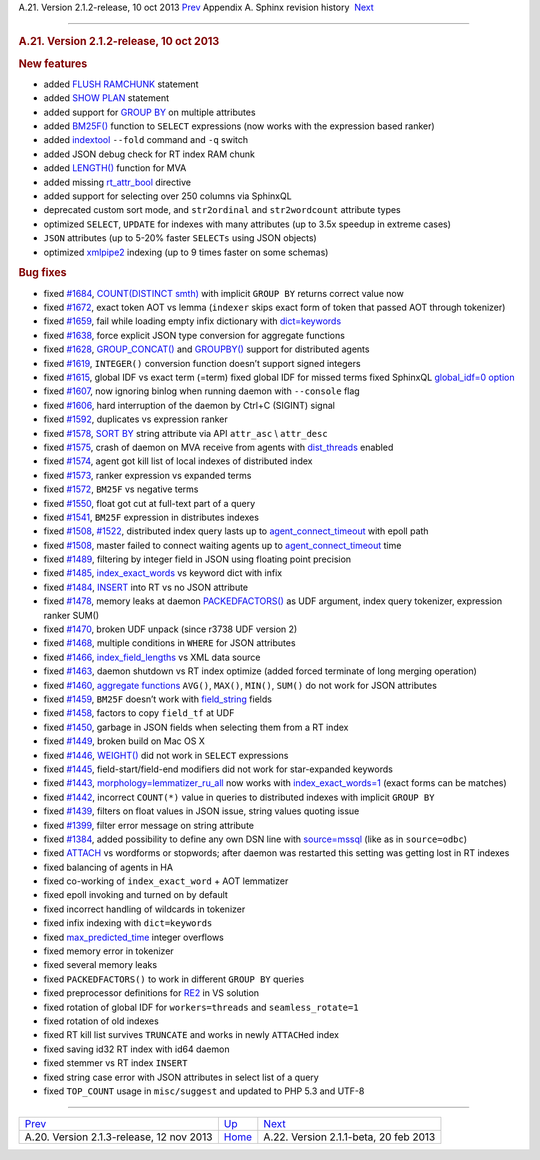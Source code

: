 .. raw:: html

   <div class="navheader">

A.21. Version 2.1.2-release, 10 oct 2013
`Prev <rel213.html>`__ 
Appendix A. Sphinx revision history
 `Next <rel211.html>`__

--------------

.. raw:: html

   </div>

.. raw:: html

   <div class="sect1">

.. raw:: html

   <div class="titlepage">

.. raw:: html

   <div>

.. raw:: html

   <div>

.. rubric:: A.21. Version 2.1.2-release, 10 oct 2013
   :name: a.21.version-2.1.2-release-10-oct-2013
   :class: title

.. raw:: html

   </div>

.. raw:: html

   </div>

.. raw:: html

   </div>

.. rubric:: New features
   :name: new-features

.. raw:: html

   <div class="itemizedlist">

-  added `FLUSH RAMCHUNK <sphinxql-flush-ramchunk.html>`__ statement

-  added `SHOW PLAN <sphinxql-show-plan.html>`__ statement

-  added support for `GROUP BY <sphinxql-select.html>`__ on multiple
   attributes

-  added `BM25F() <expression-ranker.html>`__ function to ``SELECT``
   expressions (now works with the expression based ranker)

-  added `indextool <ref-indextool.html>`__ ``--fold`` command and
   ``-q`` switch

-  added JSON debug check for RT index RAM chunk

-  added `LENGTH() <misc-functions.html#expr-func-length>`__ function
   for MVA

-  added missing `rt\_attr\_bool <conf-rt-attr-bool.html>`__ directive

-  added support for selecting over 250 columns via SphinxQL

-  deprecated custom sort mode, and ``str2ordinal`` and
   ``str2wordcount`` attribute types

-  optimized ``SELECT``, ``UPDATE`` for indexes with many attributes (up
   to 3.5x speedup in extreme cases)

-  ``JSON`` attributes (up to 5-20% faster ``SELECTs`` using JSON
   objects)

-  optimized `xmlpipe2 <xmlpipe2.html>`__ indexing (up to 9 times faster
   on some schemas)

.. raw:: html

   </div>

.. rubric:: Bug fixes
   :name: bug-fixes

.. raw:: html

   <div class="itemizedlist">

-  fixed `#1684 <http://sphinxsearch.com/bugs/view.php?id=1684>`__,
   `COUNT(DISTINCT smth) <sphinxql-select.html>`__ with implicit
   ``GROUP BY`` returns correct value now

-  fixed `#1672 <http://sphinxsearch.com/bugs/view.php?id=1672>`__,
   exact token AOT vs lemma (``indexer`` skips exact form of token that
   passed AOT through tokenizer)

-  fixed `#1659 <http://sphinxsearch.com/bugs/view.php?id=1659>`__, fail
   while loading empty infix dictionary with
   `dict=keywords <conf-dict.html>`__

-  fixed `#1638 <http://sphinxsearch.com/bugs/view.php?id=1638>`__,
   force explicit JSON type conversion for aggregate functions

-  fixed `#1628 <http://sphinxsearch.com/bugs/view.php?id=1628>`__,
   `GROUP\_CONCAT() <sphinxql-select.html>`__ and
   `GROUPBY() <sphinxql-select.html>`__ support for distributed agents

-  fixed `#1619 <http://sphinxsearch.com/bugs/view.php?id=1619>`__,
   ``INTEGER()`` conversion function doesn’t support signed integers

-  fixed `#1615 <http://sphinxsearch.com/bugs/view.php?id=1615>`__,
   global IDF vs exact term (=term) fixed global IDF for missed terms
   fixed SphinxQL `global\_idf=0 option <conf-global-idf.html>`__

-  fixed `#1607 <http://sphinxsearch.com/bugs/view.php?id=1607>`__, now
   ignoring binlog when running daemon with ``--console`` flag

-  fixed `#1606 <http://sphinxsearch.com/bugs/view.php?id=1606>`__, hard
   interruption of the daemon by Ctrl+C (SIGINT) signal

-  fixed `#1592 <http://sphinxsearch.com/bugs/view.php?id=1592>`__,
   duplicates vs expression ranker

-  fixed `#1578 <http://sphinxsearch.com/bugs/view.php?id=1578>`__,
   `SORT BY <sorting-modes.html>`__ string attribute via API
   ``attr_asc`` \\ ``attr_desc``

-  fixed `#1575 <http://sphinxsearch.com/bugs/view.php?id=1575>`__,
   crash of daemon on MVA receive from agents with
   `dist\_threads <conf-dist-threads.html>`__ enabled

-  fixed `#1574 <http://sphinxsearch.com/bugs/view.php?id=1574>`__,
   agent got kill list of local indexes of distributed index

-  fixed `#1573 <http://sphinxsearch.com/bugs/view.php?id=1573>`__,
   ranker expression vs expanded terms

-  fixed `#1572 <http://sphinxsearch.com/bugs/view.php?id=1572>`__,
   ``BM25F`` vs negative terms

-  fixed `#1550 <http://sphinxsearch.com/bugs/view.php?id=1550>`__,
   float got cut at full-text part of a query

-  fixed `#1541 <http://sphinxsearch.com/bugs/view.php?id=1541>`__,
   ``BM25F`` expression in distributes indexes

-  fixed `#1508 <http://sphinxsearch.com/bugs/view.php?id=1508>`__,
   `#1522 <http://sphinxsearch.com/bugs/view.php?id=1522>`__,
   distributed index query lasts up to
   `agent\_connect\_timeout <conf-agent-connect-timeout.html>`__ with
   epoll path

-  fixed `#1508 <http://sphinxsearch.com/bugs/view.php?id=1508>`__,
   master failed to connect waiting agents up to
   `agent\_connect\_timeout <conf-agent-connect-timeout.html>`__ time

-  fixed `#1489 <http://sphinxsearch.com/bugs/view.php?id=1489>`__,
   filtering by integer field in JSON using floating point precision

-  fixed `#1485 <http://sphinxsearch.com/bugs/view.php?id=1485>`__,
   `index\_exact\_words <conf-index-exact-words.html>`__ vs keyword dict
   with infix

-  fixed `#1484 <http://sphinxsearch.com/bugs/view.php?id=1484>`__,
   `INSERT <sphinxql-insert.html>`__ into RT vs no JSON attribute

-  fixed `#1478 <http://sphinxsearch.com/bugs/view.php?id=1478>`__,
   memory leaks at daemon `PACKEDFACTORS() <misc-functions.html>`__ as
   UDF argument, index query tokenizer, expression ranker SUM()

-  fixed `#1470 <http://sphinxsearch.com/bugs/view.php?id=1470>`__,
   broken UDF unpack (since r3738 UDF version 2)

-  fixed `#1468 <http://sphinxsearch.com/bugs/view.php?id=1468>`__,
   multiple conditions in ``WHERE`` for JSON attributes

-  fixed `#1466 <http://sphinxsearch.com/bugs/view.php?id=1466>`__,
   `index\_field\_lengths <conf-index-field-lengths.html>`__ vs XML data
   source

-  fixed `#1463 <http://sphinxsearch.com/bugs/view.php?id=1463>`__,
   daemon shutdown vs RT index optimize (added forced terminate of long
   merging operation)

-  fixed `#1460 <http://sphinxsearch.com/bugs/view.php?id=1460>`__,
   `aggregate functions <sphinxql-select.html>`__ ``AVG()``, ``MAX()``,
   ``MIN()``, ``SUM()`` do not work for JSON attributes

-  fixed `#1459 <http://sphinxsearch.com/bugs/view.php?id=1459>`__,
   ``BM25F`` doesn’t work with
   `field\_string <conf-sql-field-string.html>`__ fields

-  fixed `#1458 <http://sphinxsearch.com/bugs/view.php?id=1458>`__,
   factors to copy ``field_tf`` at UDF

-  fixed `#1450 <http://sphinxsearch.com/bugs/view.php?id=1450>`__,
   garbage in JSON fields when selecting them from a RT index

-  fixed `#1449 <http://sphinxsearch.com/bugs/view.php?id=1449>`__,
   broken build on Mac OS X

-  fixed `#1446 <http://sphinxsearch.com/bugs/view.php?id=1446>`__,
   `WEIGHT() <weighting.html>`__ did not work in ``SELECT`` expressions

-  fixed `#1445 <http://sphinxsearch.com/bugs/view.php?id=1445>`__,
   field-start/field-end modifiers did not work for star-expanded
   keywords

-  fixed `#1443 <http://sphinxsearch.com/bugs/view.php?id=1443>`__,
   `morphology=lemmatizer\_ru\_all <conf-morphology.html>`__ now works
   with `index\_exact\_words=1 <conf-index-exact-words.html>`__ (exact
   forms can be matches)

-  fixed `#1442 <http://sphinxsearch.com/bugs/view.php?id=1442>`__,
   incorrect ``COUNT(*)`` value in queries to distributed indexes with
   implicit ``GROUP BY``

-  fixed `#1439 <http://sphinxsearch.com/bugs/view.php?id=1439>`__,
   filters on float values in JSON issue, string values quoting issue

-  fixed `#1399 <http://sphinxsearch.com/bugs/view.php?id=1399>`__,
   filter error message on string attribute

-  fixed `#1384 <http://sphinxsearch.com/bugs/view.php?id=1384>`__,
   added possibility to define any own DSN line with
   `source=mssql <confgroup-source.html>`__ (like as in ``source=odbc``)

-  fixed `ATTACH <sphinxql-attach-index.html>`__ vs wordforms or
   stopwords; after daemon was restarted this setting was getting lost
   in RT indexes

-  fixed balancing of agents in HA

-  fixed co-working of ``index_exact_word`` + AOT lemmatizer

-  fixed epoll invoking and turned on by default

-  fixed incorrect handling of wildcards in tokenizer

-  fixed infix indexing with ``dict=keywords``

-  fixed `max\_predicted\_time <sphinxql-select.html>`__ integer
   overflows

-  fixed memory error in tokenizer

-  fixed several memory leaks

-  fixed ``PACKEDFACTORS()`` to work in different ``GROUP BY`` queries

-  fixed preprocessor definitions for `RE2 <conf-regexp-filter.html>`__
   in VS solution

-  fixed rotation of global IDF for ``workers=threads`` and
   ``seamless_rotate=1``

-  fixed rotation of old indexes

-  fixed RT kill list survives ``TRUNCATE`` and works in newly
   ``ATTACH``\ ed index

-  fixed saving id32 RT index with id64 daemon

-  fixed stemmer vs RT index ``INSERT``

-  fixed string case error with JSON attributes in select list of a
   query

-  fixed ``TOP_COUNT`` usage in ``misc/suggest`` and updated to PHP 5.3
   and UTF-8

.. raw:: html

   </div>

.. raw:: html

   </div>

.. raw:: html

   <div class="navfooter">

--------------

+---------------------------------------------+---------------------------+------------------------------------------+
| `Prev <rel213.html>`__                      | `Up <changelog.html>`__   |  `Next <rel211.html>`__                  |
+---------------------------------------------+---------------------------+------------------------------------------+
| A.20. Version 2.1.3-release, 12 nov 2013    | `Home <index.html>`__     |  A.22. Version 2.1.1-beta, 20 feb 2013   |
+---------------------------------------------+---------------------------+------------------------------------------+

.. raw:: html

   </div>
